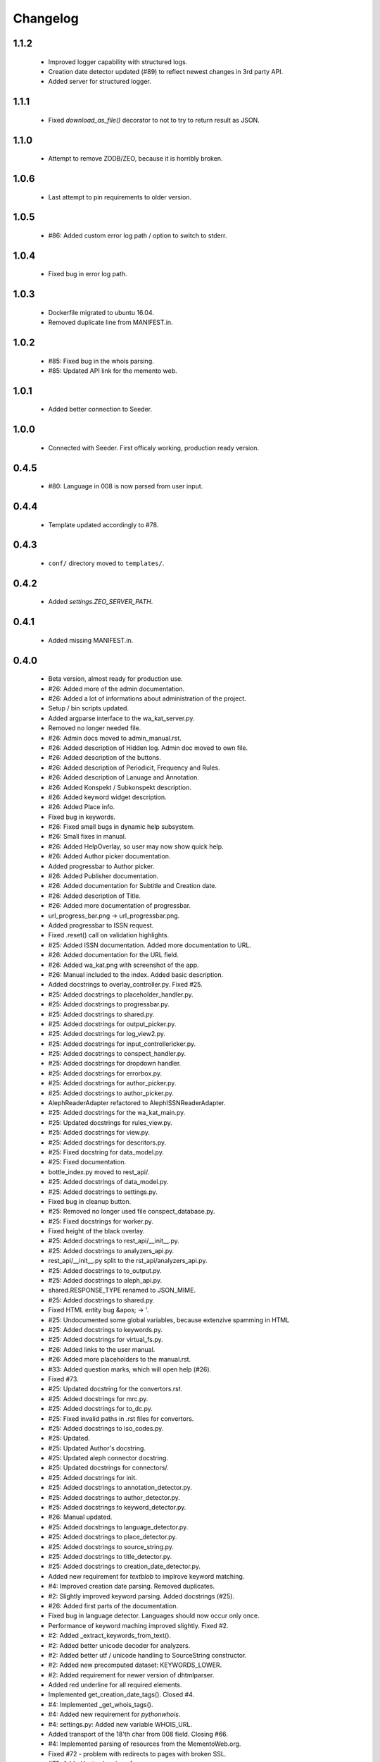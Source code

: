 Changelog
=========

1.1.2
-----
    - Improved logger capability with structured logs.
    - Creation date detector updated (#89) to reflect newest changes in 3rd party API.
    - Added server for structured logger.

1.1.1
-----
    - Fixed `download_as_file()` decorator to not to try to return result as JSON.

1.1.0
-----
    - Attempt to remove ZODB/ZEO, because it is horribly broken.

1.0.6
-----
    - Last attempt to pin requirements to older version.

1.0.5
-----
    - #86: Added custom error log path / option to switch to stderr.

1.0.4
-----
    - Fixed bug in error log path.

1.0.3
-----
    - Dockerfile migrated to ubuntu 16.04.
    - Removed duplicate line from MANIFEST.in.

1.0.2
-----
    - #85: Fixed bug in the whois parsing.
    - #85: Updated API link for the memento web.

1.0.1
-----
    - Added better connection to Seeder.

1.0.0
-----
    - Connected with Seeder. First officaly working, production ready version.

0.4.5
-----
    - #80: Language in 008 is now parsed from user input.

0.4.4
-----
    - Template updated accordingly to #78.

0.4.3
-----
    - ``conf/`` directory moved to ``templates/``.

0.4.2
-----
    - Added `settings.ZEO_SERVER_PATH`.

0.4.1
-----
    - Added missing MANIFEST.in.

0.4.0
-----
    - Beta version, almost ready for production use.
    - #26: Added more of the admin documentation.
    - #26: Added a lot of informations about administration of the project.
    - Setup / bin scripts updated.
    - Added argparse interface to the wa_kat_server.py.
    - Removed no longer needed file.
    - #26: Admin docs moved to admin_manual.rst.
    - #26: Added description of Hidden log. Admin doc moved to own file.
    - #26: Added description of the buttons.
    - #26: Added description of Periodicit, Frequency and Rules.
    - #26: Added description of Lanuage and Annotation.
    - #26: Added Konspekt / Subkonspekt description.
    - #26: Added keyword widget description.
    - #26: Added Place info.
    - Fixed bug in keywords.
    - #26: Fixed small bugs in dynamic help subsystem.
    - #26: Small fixes in manual.
    - #26: Added HelpOverlay, so user may now show quick help.
    - #26: Added Author picker documentation.
    - Added progressbar to Author picker.
    - #26: Added Publisher documentation.
    - #26: Added documentation for Subtitle and Creation date.
    - #26: Added description of Title.
    - #26: Added more documentation of progressbar.
    - url_progress_bar.png -> url_progressbar.png.
    - Added progressbar to ISSN request.
    - Fixed .reset() call on validation highlights.
    - #25: Added ISSN documentation. Added more documentation to URL.
    - #26: Added documentation for the URL field.
    - #26: Added wa_kat.png with screenshot of the app.
    - #26: Manual included to the index. Added basic description.
    - Added docstrings to overlay_controller.py. Fixed #25.
    - #25: Added docstrings to placeholder_handler.py.
    - #25: Added docstrings to progressbar.py.
    - #25: Added docstrings to shared.py.
    - #25: Added docstrings for output_picker.py.
    - #25: Added docstrings for log_view2.py.
    - #25: Added docstrings for input_controllericker.py.
    - #25: Added docstrings to conspect_handler.py.
    - #25: Added docstrings for dropdown handler.
    - #25: Added docstrings for errorbox.py.
    - #25: Added docstrings for author_picker.py.
    - #25: Added docstrings to author_picker.py.
    - AlephReaderAdapter refactored to AlephISSNReaderAdapter.
    - #25: Added docstrings for the wa_kat_main.py.
    - #25: Updated docstrings for rules_view.py.
    - #25: Added docstrings for view.py.
    - #25: Added docstrings for descritors.py.
    - #25: Fixed docstring for data_model.py.
    - #25: Fixed documentation.
    - bottle_index.py moved to rest_api/.
    - #25: Added docstrings of data_model.py.
    - #25: Added docstrings to settings.py.
    - Fixed bug in cleanup button.
    - #25: Removed no longer used file conspect_database.py.
    - #25: Fixed docstrings for worker.py.
    - Fixed height of the black overlay.
    - #25: Added docstrings to rest_api/__init__.py.
    - #25: Added docstrings to analyzers_api.py.
    - rest_api/__init__.py split to the rst_api/analyzers_api.py.
    - #25: Added docstrings to to_output.py.
    - #25: Added docstrings to aleph_api.py.
    - shared.RESPONSE_TYPE renamed to JSON_MIME.
    - #25: Added docstrings to shared.py.
    - Fixed HTML entity bug &apos; -> '.
    - #25: Undocumented some global variables, because extenzive spamming in HTML
    - #25: Added docstrings to keywords.py.
    - #25: Added docstrings for virtual_fs.py.
    - #26: Added links to the user manual.
    - #26: Added more placeholders to the manual.rst.
    - #33: Added question marks, which will open help (#26).
    - Fixed #73.
    - #25: Updated docstring for the convertors.rst.
    - #25: Added docstrings for mrc.py.
    - #25: Added docstrings for to_dc.py.
    - #25: Fixed invalid paths in .rst files for convertors.
    - #25: Added docstrings to iso_codes.py.
    - #25: Updated.
    - #25: Updated Author's docstring.
    - #25: Updated aleph connector docstring.
    - #25: Updated docstrings for connectors/.
    - #25: Added docstrings for init.
    - #25: Added docstrings to annotation_detector.py.
    - #25: Added docstrings to author_detector.py.
    - #25: Added docstrings to keyword_detector.py.
    - #26: Manual updated.
    - #25: Added docstrings to language_detector.py.
    - #25: Added docstrings to place_detector.py.
    - #25: Added docstrings to source_string.py.
    - #25: Added docstrings to title_detector.py.
    - #25: Added docstrings to creation_date_detector.py.
    - Added new requirement for `textblob` to implrove keyword matching.
    - #4: Improved creation date parsing. Removed duplicates.
    - #2: Slightly improved keyword parsing. Added docstrings (#25).
    - #26: Added first parts of the documentation.
    - Fixed bug in language detector. Languages should now occur only once.
    - Performance of keyword maching improved slightly. Fixed #2.
    - #2: Added _extract_keywords_from_text().
    - #2: Added better unicode decoder for analyzers.
    - #2: Added better utf / unicode handling to SourceString constructor.
    - #2: Added new precomputed dataset: KEYWORDS_LOWER.
    - #2: Added requirement for newer version of dhtmlparser.
    - Added red underline for all required elements.
    - Implemented get_creation_date_tags(). Closed #4.
    - #4: Implemented _get_whois_tags().
    - #4: Added new requirement for `pythonwhois`.
    - #4: settings.py: Added new variable WHOIS_URL.
    - Added transport of the 18'th char from 008 field. Closing #66.
    - #4: Implemented parsing of resources from the MementoWeb.org.
    - Fixed #72 - problem with redirects to pages with broken SSL.
    - #72: Added better logging of error messages.
    - #25: Added Sphinx documentation files for Dublin core convertor (#13).
    - Dublin core convertor integrated into the application. Closed #13.
    - #13: Added tests (#22).
    - #13: Reformatted. Added docstrings (#25).
    - #22: Added sketch of the DC tests (#13).
    - #13: Added parsing of the author.
    - #13: Added periodicity and place parsing.
    - #13: Imported in the convertors. Added docstring.
    - #13: Added processing of the keywords. Added url.
    - #13: Added dcterms:alternative, dcterms:created and DDC.
    - #13: Added parsing of title, publisher, description, language, issn & MDT.
    - #13: Added first sketch of to_dc().
    - #13: Added requirements to xmltodict and odictliteral.
    - Fixed bug in additional info getter. Closed #70, #71.
    - #70: Fixed bug in urlbar.
    - #66: Additional info is now transported to the output.
    - #66: Added new function - item_to_mrc().
    - #66: Added parsing of end_date to the aleph connector.
    - #66: Added better parsing of creation date.
    - #22, #66: Added tests of mrc convertor.
    - #66: Added val_to_mrc().
    - Added requirement for new version of marcxml-parser.
    - Fixed bug in setup.py.
    - #22: Fixed bugs in tests.
    - #25, #26: Documentation files updated.
    - #66: mrc_to_marc.py renamed to mrc.py, because new functions were added.
    - #66: Added dict_to_mrc().
    - #66: Added processing of the additional info in the frontend.
    - #66: Added reading of additional info from Aleph.

0.3.0
-----
    - Added Author picker and connection to Aleph.
    - Fixed lot of bugs, most of the components are now working.
    - setup.py: Added definition of scripts.
    - Added wa_kat prefix to all scripts in /bin.
    - Added timeout for seeder and some error handling. Closed #16.
    - Added docstrings (#25).
    - #16: Added settings.SEEDER_TIMEOUT.
    - #16: Added handling of Seeder's avaliability (#51).
    - Fixed bugs in .reset(). Closed #69.
    - #69: Added cabability of basic .reset().
    - #25: Added docstring.
    - #51: Added adapters for reading data from Seeder. Basic dataset now works.
    - #51: Added transport of Seeder's data to the frontend.
    - #51: Fixed bugs in Seeder connector code.
    - #25: Added docstrings and other comments.
    - Added support for subtitle. Closed #64.
    - Added updated dataset. Fixed #68.
    - #68: Added skipping of deprecated records.
    - #68: Fixed logic od the building of keyword cache.
    - #68: Implemented better parser of keywords.
    - Naming convention changed.
    - build_keyword_index.py renamed to wa-kat_build_keyword_index.py.
    - #51: Added parts of the connector to the Seeder.
    - Removed unused space.
    - #68: Fixed case, when the english equivalent is not available.
    - #51: issn added to the data model.
    - Removed no longer required file.
    - #51: Seeder code moved to connectors/seeder.py.
    - #32: Virtual fs / conspectus code optimized for performance. Fixed #67.
    - Added custom headers for requests (#24) and Authentication headers (#51).
    - Custom headers are now used for analysis. Fixed #24.
    - #32: Added more frontend logging.
    - #32: Rewritten to load API_PATH from settings.py / virtual fs.
    - #32: Periodes are now transported to frontend using virtual fs.
    - #32: Added new virtual fs / periodes.py.
    - #59: Fixed output template to include data from new conspect dict.
    - #59: Removed unused files and code replaced by new version.
    - #32, #59: Completely rewritten conspect handler code.
    - #32, #59: searchable_conspect class renamed to whole_conspect_subconspect.
    - #32: Added conspect code (#59). Virtual filesystem is now implemented.
    - #32: Implemented virtual fs / conspectus.py
    - #32: Optimized.
    - #32: GUI_TO_REST_PERIODE is now read from virtual fs / settings.py.
    - #32: settings.py are now available in virtual fs.
    - #32: Added first part of the virtual filesystem for brython configuration.
    - #51: Rules data added to output dataset.
    - #32: Author errors are now logged by LogView component.
    - Added special requested default value to creation_date. Fixed #65.
    - #59: Added processed JSON data. This will require rewrite of the web gui.
    - #59: Added script, which processes the dataset from Dan Kindl to JSON.
    - Removed unused file.
    - #59: Added dataset from Dan Kindl.
    - #32: Added loading gear animation.
    - #32: Progress bar rewritten to use as instance instead of static class.
    - Fixed minor bugs.
    - #32: Fixed problems with scrolling on elements shadowed by overlay.
    - Removed unused file.
    - Output template fixed to not require Author field. Closed #62.
    - #62: Restructured. Removed `required` flag from the Author picker.
    - #62: publisher_switcher.py renamed to author_switcher.py.
    - #62: Rewritten to make Publisher always visible and Author optional.
    - #24: Added settings.ANALYZER_USER_AGENT.
    - Adde new settings: NTK_ALEPH_URL. Fixed #61.
    - Random comment updated.
    - #51: REMOTE_INFO_URL renamed to SEEDER_TOKEN. Removed MOCK API.
    - #61: ISSN requests redirected to NTK's Aleph.
    - Changed python interpreter version description comment.
    - #58: Added support of authors into the output.
    - #58: Fixed bug in author picker.
    - #58: Removed debug prints and GUI elements.
    - #58: Fixed code for reading the author from aleph
    - Added alternative author descriptions to main page.
    - #58: Added nicer input text at the main page.
    - #58: Added corporation/person indicator to the output.
    - #58: Added better detection of persons/corporations.
    - Full Author record is now transported to the frontend.
    - Added another example with ISSN and author record.
    - Added more examples of authority records.
    - #58: Publisher is now put into the 264b.
    - #58: Author analysis are now put into the publisher field.
    - #58: Added descriptor protocol to AuthorPicker. Included to form data.
    - Added better handling of event propagation.
    - #58: Added rest of the logic for picking elements.
    - #58: Disabled autocomplete on author's search input.
    - Changelog updated.
    - #58: Added working connection to Aleph REST API (AuthorPickerAdapter).
    - #58: make_request() and func_on_enter() moved to components/shared.py.
    - #58: Added `Vybrat` button to Author input.
    - #58: Added sketch of the author picker.
    - #58: Added better style definition for author picker.
    - #58: Added GUI element for picking the authors.

0.2.0
-----
    - Amost working.
    - Fixed bug in validator of Publisher.

0.1.0
-----
    - Project created.

